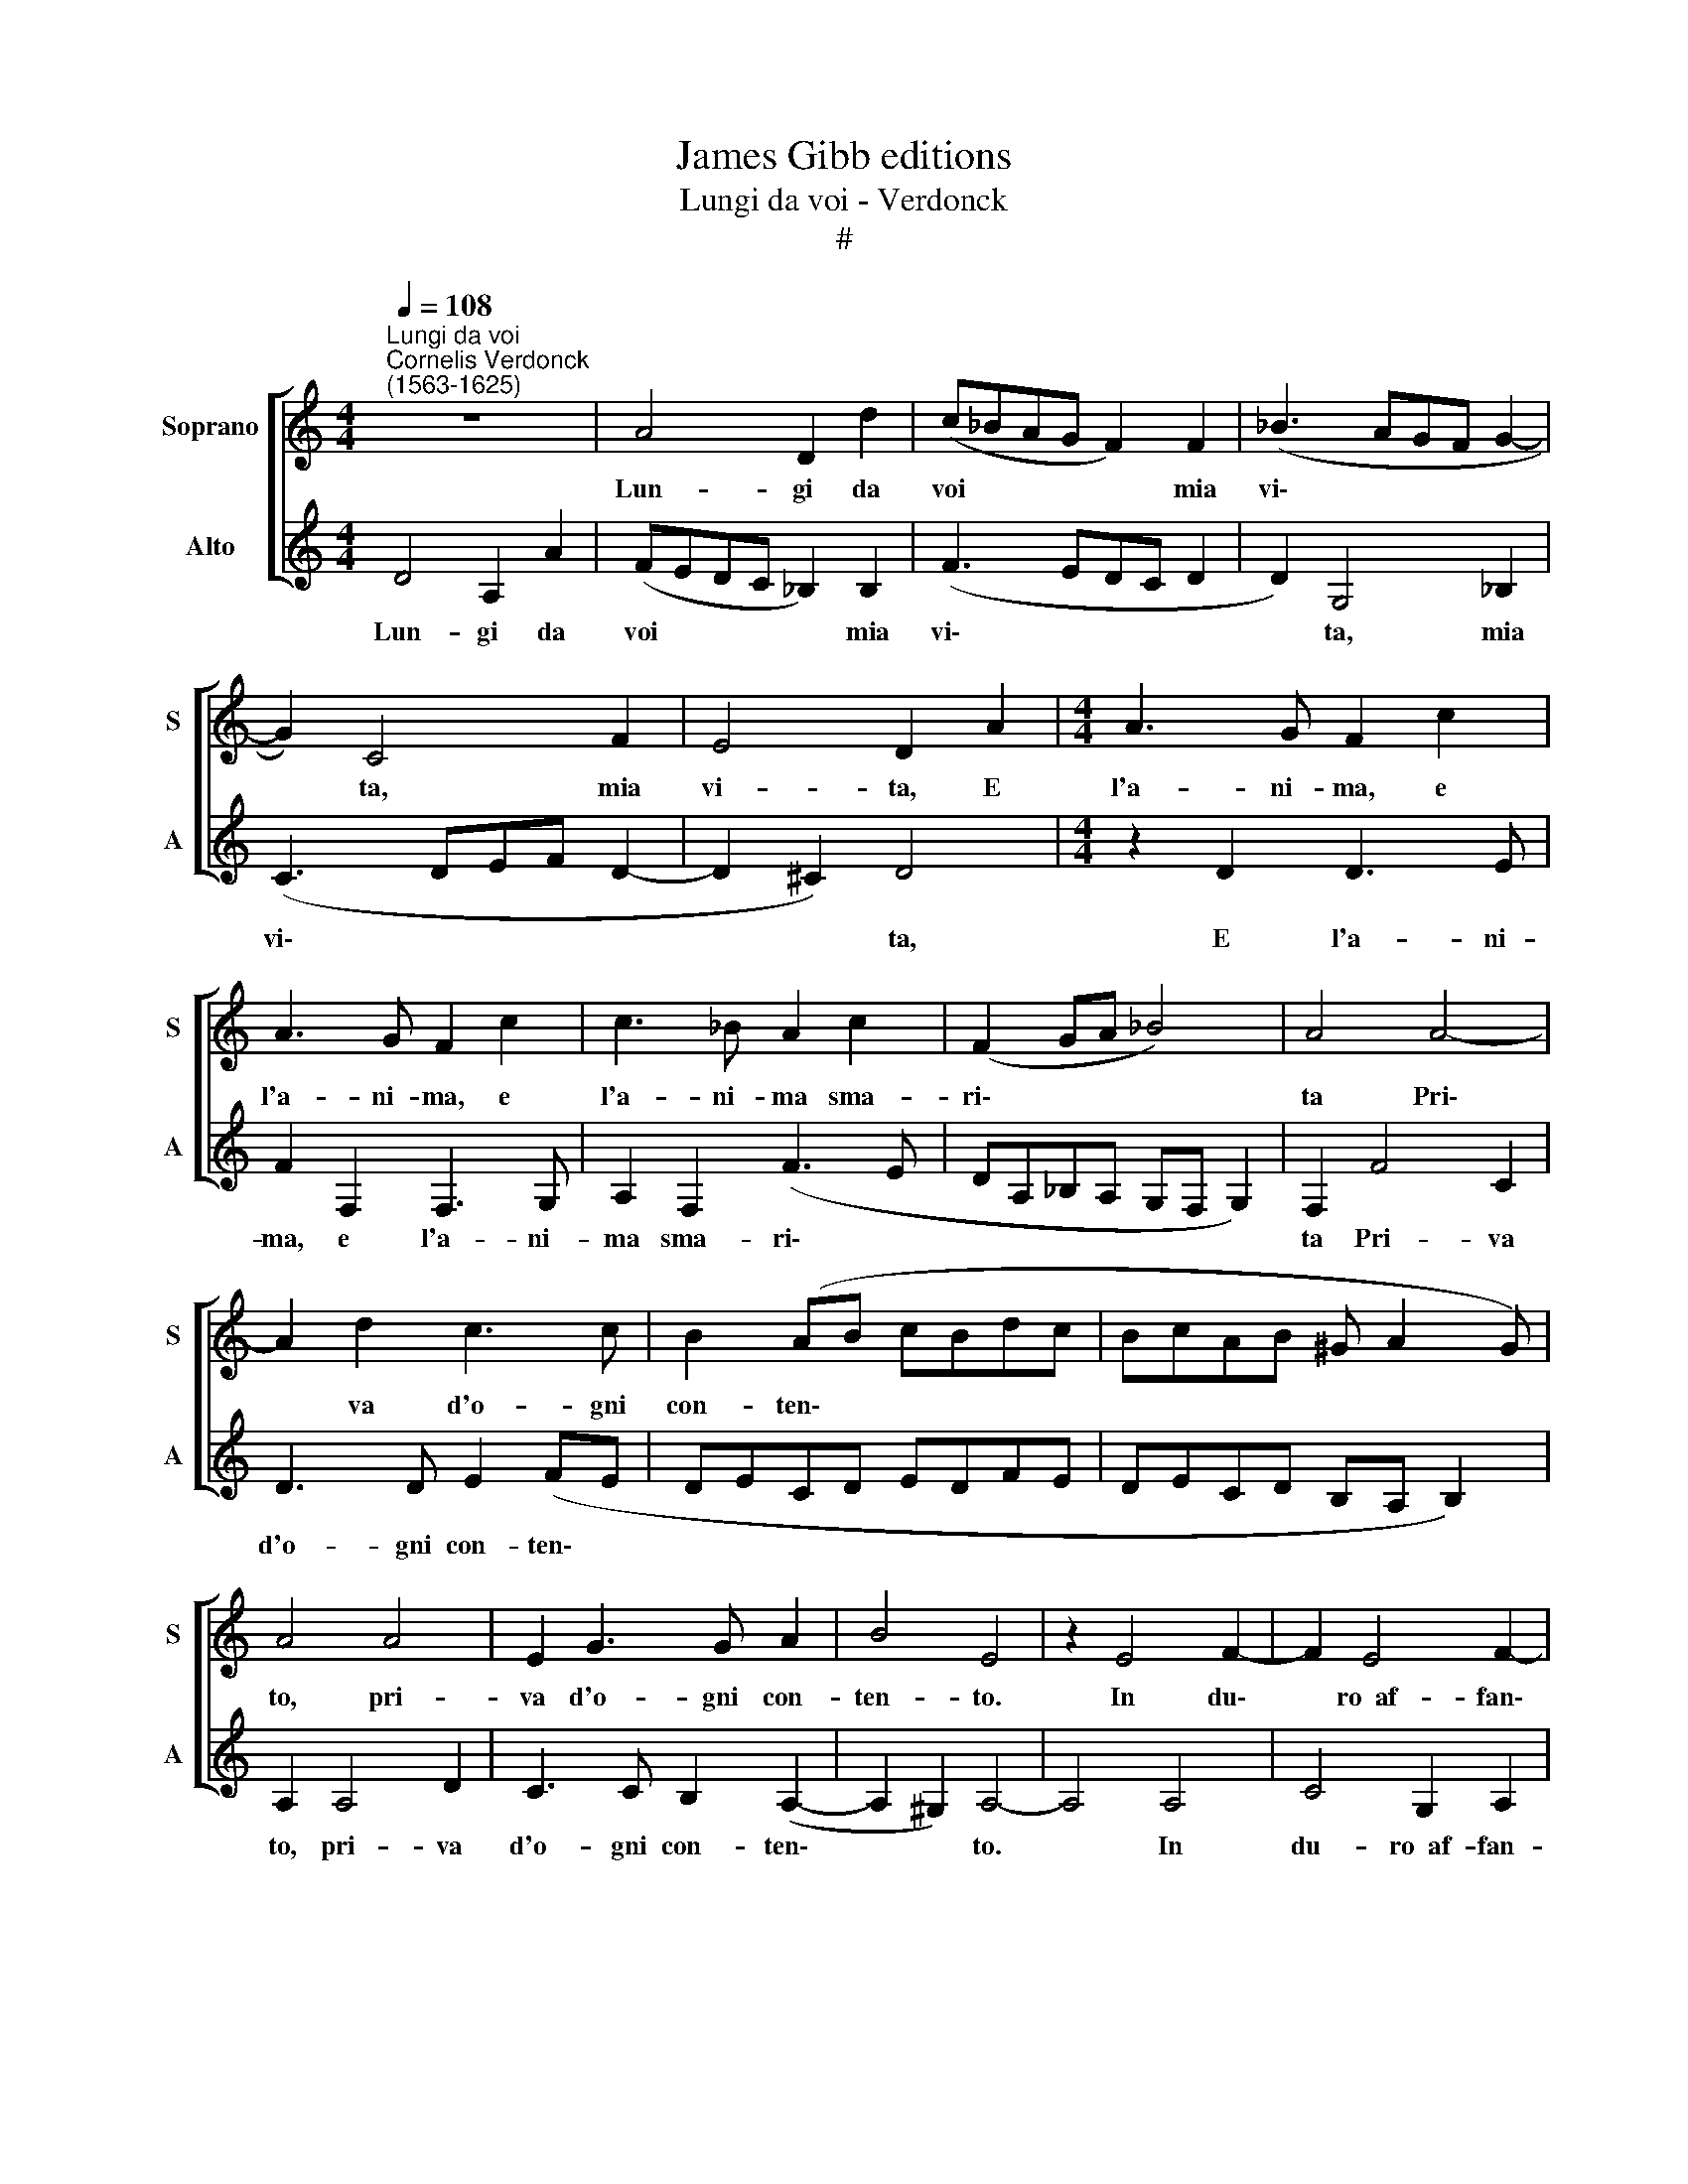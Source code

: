X:1
T:James Gibb editions
T:Lungi da voi - Verdonck
T:#
%%score [ 1 2 ]
L:1/8
Q:1/4=108
M:4/4
K:C
V:1 treble nm="Soprano" snm="S"
V:2 treble nm="Alto" snm="A"
V:1
"^Lungi da voi""^Cornelis Verdonck\n(1563-1625)" z8 | A4 D2 d2 | (c_BAG F2) F2 | (_B3 AGF G2- | %4
w: |Lun- gi da|voi * * * * mia|vi\- * * * *|
 G2) C4 F2 | E4 D2 A2 |[M:4/4] A3 G F2 c2 | A3 G F2 c2 | c3 _B A2 c2 | (F2 GA _B4) | A4 A4- | %11
w: * ta, mia|vi- ta, E|l'a- ni- ma, e|l'a- ni- ma, e|l'a- ni- ma sma-|ri\- * * *|ta Pri\-|
 A2 d2 c3 c | B2 (AB cBdc | BcAB ^G A2 G) | A4 A4 | E2 G3 G A2 | B4 E4 | z2 E4 F2- | F2 E4 F2- | %19
w: * va d'o- gni|con- ten\- * * * * *||to, pri-|va d'o- gni con-|ten- to.|In du\-|* ro~~af- fan\-|
 F2 E2 D4 | C2 E4 G2- | G2 D2 E2 F2 | G4 E2 B2 | c4 B2 c2- | c2 B2 A4 | G4 c4 | A2 _B4 A2 | %27
w: * no~~es- ten-|to, in du\-|* ro~~af- fan- no~~es-|ten- to, in|du- ro~~af- fan\-|* no~es- ten-|to, Et|di duol fi|
 D2 E2 F4 | E8 | E2 E3 E ^C2 | D2 E4 A2 | A3 A ^F2 G2 | A2 d4 c2- | c2 B2 A4 | A2 A4 G2- | %35
w: nutr' e pa-|sce,|Et mil- le vol-|te~~il di, et|mil- le vol- te~~il|di, mo- r'e|* ri- na-|sce, mo- r'e|
 G2 F2 E4 | D2 D4 C2- | C2 F2 E4 | D4 z2 A2 | G2 F2 E4 | D2 d4 c2- | c2 B2 A3 (B | cB d3 c/B/ c2 | %43
w: * ri- na-|sce, mo- r'e|* ri- na-|sce, mo|r'e ri- na-|sce, mo- r'e|* ri- na\- *||
 G2 _B2) A4 | A4 G4 | F2 E2 D2 z2 | A2 (G2 F2 E2 | D)D ^C2 D2 E2 | E3 E ^C2 D2 | E4 A2 A2- | %50
w: * * sce,|mo- r'e|ri- na- sce,|mo- r'e * *|* ri- na- sce, et|mil- le vol- te~~il|di, et mil\-|
 AA ^F2 G2 A2 | d4 c4 | B2 A4 A2 | A4 G4 | F2 E4 D2 | D4 C4 | F2 E4 D2- | D2 z2 A2 G2 | F2 E4 D2 | %59
w: * le vol- te~il di,|mo- r'e|ri- na- sce,|mo- r'e|ri- na- sce,|mo- r'e|ri- na- sce,|* mo- r'e|ri- na- sce,|
 d4 c4 | B2 A3 (BcB | d3 c/B/ cG _B2) | A4 A4 | G4 F2 E2 | D2 z2 A2 G2 | F2 E2 DD ^C2 | D2 z4 z2 | %67
w: mo- r'e|ri- na\- * * *||sce, mo-|r'e ri- na-|sce, mo- r'e|ri- na- sce, ri- na-|sce,|
 G4 F4 | E2 E6 | D16 |] %70
w: mo- r'e|ri na-|sce.|
V:2
 D4 A,2 A2 | (FEDC _B,2) B,2 | (F3 EDC D2 | D2) G,4 _B,2 | (C3 DEF D2- | D2 ^C2) D4 | %6
w: Lun- gi da|voi * * * * mia|vi\- * * * *|* ta, mia|vi\- * * * *|* * ta,|
[M:4/4] z2 D2 D3 E | F2 F,2 F,3 G, | A,2 F,2 (F3 E | DA,_B,A, G,F, G,2) | F,2 F4 C2 | D3 D E2 (FE | %12
w: E l'a- ni-|ma, e l'a- ni-|ma sma- ri\- *||ta Pri- va|d'o- gni con- ten\- *|
 DECD EDFE | DECD B,A, B,2) | A,2 A,4 D2 | C3 C B,2 (A,2- | A,2 ^G,2) A,4- | A,4 A,4 | C4 G,2 A,2 | %19
w: ||to, pri- va|d'o- gni con- ten\-|* * to.|* In|du- ro~~af- fan-|
 B,2 C3 (B,/A,/ B,2) | C8 | B,4 C4 | B,2 C4 B,2 | (A,B,CD E3 D | EF G4) ^F2 | z2 G2 E2 F2- | %26
w: no es- ten\- * *|to,|in du-|ro~~af- fan- no~~es-|ten\- * * * * *|* * * to,|Et di duol|
 F2 D2 G,2 A,2 | (_B,2- A,G, D4- | D4) ^C4 | z2 A,2 A,3 A, | ^F,2 G,2 A,4 | z2 D4 C2- | %32
w: * fi nutr' e|pa\- * * *|* sce,|Et mil- le|vol- te~~il di,|Mo- r'e|
 C2 B,2 (A,3 B, | CA, D3 C CD/E/ | F4) E4 | z2 A,2 A,3 A, | ^F,2 G,2 A,4 | z2 D4 C2- | %38
w: * ri- na\- *||* sce,|et mil- le|vol- te~~il di,|mo- r'e|
 C2 B,2 (A,3 B, | CB, D3 C/B,/CG, | B,4) A,2 A2- | A2 G4 F2 | (E2 D2 E4) | D2 z2 D2 D2- | %44
w: * ri- na\- *||* sce, mo\-|* r'e ri-|na\- * *|sce, et mil\-|
 DD B,2 C2 D2 | D2 C2 B,2 A,2 | A,2 z2 A2 G2 | F2 E2 D2 z2 | A,2 A,3 A, ^F,2 | G,2 A,4 z2 | D4 C4 | %51
w: * le vol- te~~il di,|mo- r'e ri- na-|sce, mo- r'e|ri- na- sce,|et mil- le vol-|te~~il di,|mo- r'e|
 B,2 (A,3 B,CA, | D3 CCD/E/ F2- | F2) E4 z2 | A,2 A,3 A, ^F,2 | G,2 A,4 z2 | D4 C4 | %57
w: ri- na\- * * *||* sce,|et mil- le vol-|te~~il di,|mo- r'e|
 B,2 (A,3 B,CB, | D3 C/B,/ CG, _B,2- | B,2) A,2 A4 | G4 F2 (E2 | D2 E4) D2 | D2 D3 D B,2 | %63
w: ri- na\- * * *||* ce, mo-|r'e ri- na\-|* * sce,|et mil- le vol-|
 C2 D2 D2 C2 | B,2 A,2 A,2 z2 | A2 G2 F2 E2 | D2 D4 C2- | C2 B,2 A,4 | B,^CA, D2 (C/B,/) C2 | %69
w: te~~il di, mo- r'e|ri- na- sce,|mo- r'e ri- na-|sce, et mil\-|* le vol-|te~~il di, mo- r'e ri\- * na-|
 D16 |] %70
w: sce.|

